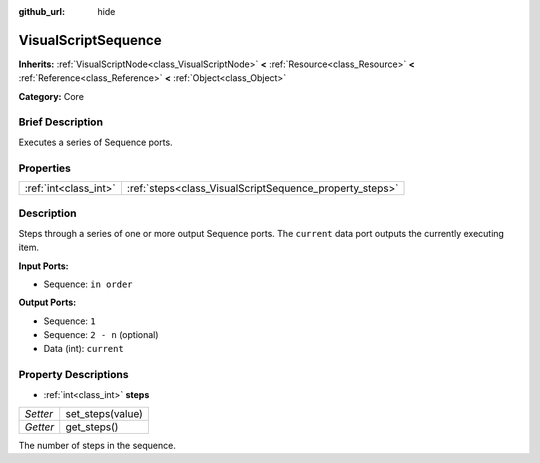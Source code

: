 :github_url: hide

.. Generated automatically by doc/tools/makerst.py in Godot's source tree.
.. DO NOT EDIT THIS FILE, but the VisualScriptSequence.xml source instead.
.. The source is found in doc/classes or modules/<name>/doc_classes.

.. _class_VisualScriptSequence:

VisualScriptSequence
====================

**Inherits:** :ref:`VisualScriptNode<class_VisualScriptNode>` **<** :ref:`Resource<class_Resource>` **<** :ref:`Reference<class_Reference>` **<** :ref:`Object<class_Object>`

**Category:** Core

Brief Description
-----------------

Executes a series of Sequence ports.

Properties
----------

+-----------------------+---------------------------------------------------------+
| :ref:`int<class_int>` | :ref:`steps<class_VisualScriptSequence_property_steps>` |
+-----------------------+---------------------------------------------------------+

Description
-----------

Steps through a series of one or more output Sequence ports. The ``current`` data port outputs the currently executing item.

**Input Ports:**

- Sequence: ``in order``

**Output Ports:**

- Sequence: ``1``

- Sequence: ``2 - n`` (optional)

- Data (int): ``current``

Property Descriptions
---------------------

.. _class_VisualScriptSequence_property_steps:

- :ref:`int<class_int>` **steps**

+----------+------------------+
| *Setter* | set_steps(value) |
+----------+------------------+
| *Getter* | get_steps()      |
+----------+------------------+

The number of steps in the sequence.

